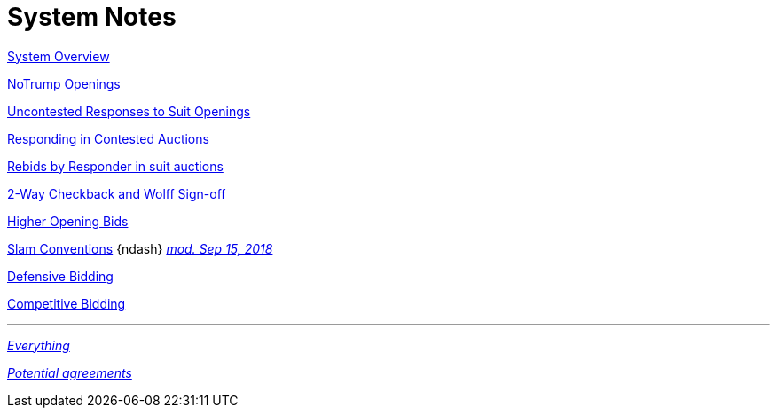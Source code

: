 = System Notes

<<overview.adoc#, System Overview>>

<<notrump.adoc#, NoTrump Openings>>

<<uncontested-responses.adoc#, Uncontested Responses to Suit Openings>>

<<contested-responses.adoc#, Responding in Contested Auctions>>

<<rebid-by-responder.adoc#, Rebids by Responder in suit auctions>>

<<checkback.adoc#, 2-Way Checkback and Wolff Sign-off>>

<<higher-openings.adoc#, Higher Opening Bids>>

<<slam-conventions.adoc#, Slam Conventions>>
{ndash}
<<slam-conventions.adoc#blackwood-in-comp,
[brickred]#__mod. Sep 15, 2018__#>>

<<defensive-bidding.adoc#, Defensive Bidding>>

<<competitive-bidding.adoc#, Competitive Bidding>>

'''

<<system.adoc#, __Everything__>>

<<staging.adoc#, __Potential agreements__>>

// <<discuss.adoc#, __For Discussion__>>
